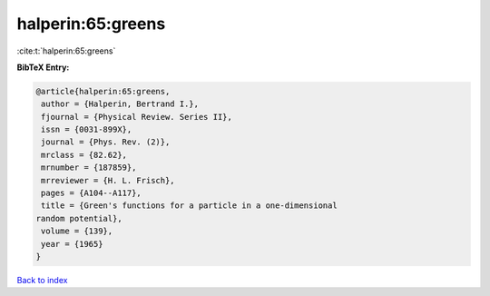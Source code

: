 halperin:65:greens
==================

:cite:t:`halperin:65:greens`

**BibTeX Entry:**

.. code-block:: bibtex

   @article{halperin:65:greens,
    author = {Halperin, Bertrand I.},
    fjournal = {Physical Review. Series II},
    issn = {0031-899X},
    journal = {Phys. Rev. (2)},
    mrclass = {82.62},
    mrnumber = {187859},
    mrreviewer = {H. L. Frisch},
    pages = {A104--A117},
    title = {Green's functions for a particle in a one-dimensional
   random potential},
    volume = {139},
    year = {1965}
   }

`Back to index <../By-Cite-Keys.html>`_
